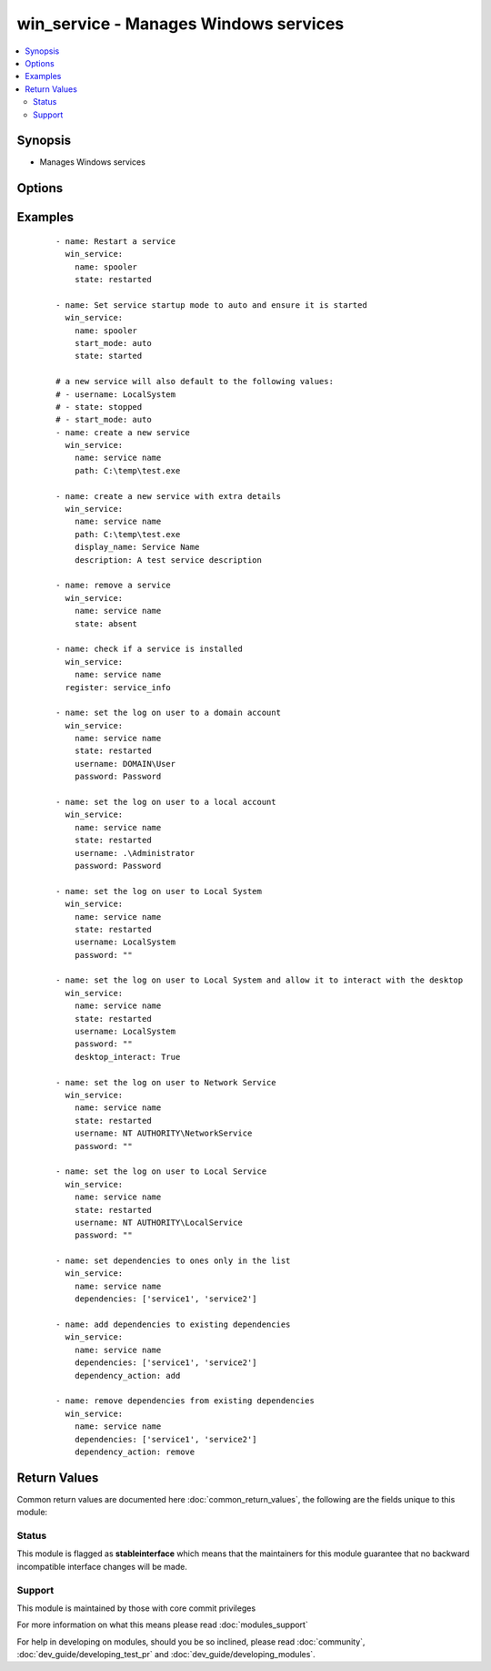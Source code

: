 .. _win_service:


win_service - Manages Windows services
++++++++++++++++++++++++++++++++++++++

.. versionadded:: 1.7


.. contents::
   :local:
   :depth: 2


Synopsis
--------

* Manages Windows services




Options
-------

.. raw:: html

    <table border=1 cellpadding=4>
    <tr>
    <th class="head">parameter</th>
    <th class="head">required</th>
    <th class="head">default</th>
    <th class="head">choices</th>
    <th class="head">comments</th>
    </tr>
                <tr><td>dependencies<br/><div style="font-size: small;"> (added in 2.3)</div></td>
    <td>no</td>
    <td></td>
        <td></td>
        <td><div>A list of service dependencies to set for this particular service.</div><div>This should be a list of service names and not the display name of the service.</div><div>This works by <code>dependency_action</code> to either add/remove or set the services in this list.</div>        </td></tr>
                <tr><td>dependency_action<br/><div style="font-size: small;"> (added in 2.3)</div></td>
    <td>no</td>
    <td>set</td>
        <td><ul><li>set</li><li>add</li><li>remove</li></ul></td>
        <td><div>Used in conjunction with <code>dependency</code> to either add the dependencies to the existing service dependencies.</div><div>Remove the dependencies to the existing dependencies.</div><div>Set the dependencies to only the values in the list replacing the existing dependencies.</div>        </td></tr>
                <tr><td>description<br/><div style="font-size: small;"> (added in 2.3)</div></td>
    <td>no</td>
    <td></td>
        <td></td>
        <td><div>The description to set for the service.</div>        </td></tr>
                <tr><td>desktop_interact<br/><div style="font-size: small;"> (added in 2.3)</div></td>
    <td>no</td>
    <td></td>
        <td></td>
        <td><div>Whether to allow the service user to interact with the desktop.</div><div>This should only be set to true when using the LocalSystem username.</div>        </td></tr>
                <tr><td>display_name<br/><div style="font-size: small;"> (added in 2.3)</div></td>
    <td>no</td>
    <td></td>
        <td></td>
        <td><div>The display name to set for the service.</div>        </td></tr>
                <tr><td>force_dependent_services<br/><div style="font-size: small;"> (added in 2.3)</div></td>
    <td>no</td>
    <td></td>
        <td></td>
        <td><div>If True, stopping or restarting a service with dependent services will force the dependent services to stop or restart also.</div><div>If False, stopping or restarting a service with dependent services may fail.</div>        </td></tr>
                <tr><td>name<br/><div style="font-size: small;"></div></td>
    <td>yes</td>
    <td></td>
        <td></td>
        <td><div>Name of the service</div>        </td></tr>
                <tr><td>password<br/><div style="font-size: small;"> (added in 2.3)</div></td>
    <td>no</td>
    <td></td>
        <td></td>
        <td><div>The password to set the service to start as.</div><div>This and the <code>username</code> argument must be supplied together.</div><div>If specifying LocalSystem, NetworkService or LocalService this field must be an empty string and not null.</div>        </td></tr>
                <tr><td>path<br/><div style="font-size: small;"> (added in 2.3)</div></td>
    <td>no</td>
    <td></td>
        <td></td>
        <td><div>The path to the executable to set for the service.</div>        </td></tr>
                <tr><td>start_mode<br/><div style="font-size: small;"></div></td>
    <td>no</td>
    <td></td>
        <td><ul><li>auto</li><li>manual</li><li>disabled</li><li>delayed</li></ul></td>
        <td><div>Set the startup type for the service.</div><div><code>delayed</code> added in Ansible 2.3</div>        </td></tr>
                <tr><td>state<br/><div style="font-size: small;"></div></td>
    <td>no</td>
    <td></td>
        <td><ul><li>started</li><li>stopped</li><li>restarted</li><li>absent</li></ul></td>
        <td><div><code>started</code>/<code>stopped</code>/<code>absent</code> are idempotent actions that will not run commands unless necessary.</div><div><code>restarted</code> will always bounce the service.</div><div><code>absent</code> added in Ansible 2.3</div>        </td></tr>
                <tr><td>username<br/><div style="font-size: small;"> (added in 2.3)</div></td>
    <td>no</td>
    <td></td>
        <td></td>
        <td><div>The username to set the service to start as.</div><div>This and the <code>password</code> argument must be supplied together.</div>        </td></tr>
        </table>
    </br>



Examples
--------

 ::

    - name: Restart a service
      win_service:
        name: spooler
        state: restarted
    
    - name: Set service startup mode to auto and ensure it is started
      win_service:
        name: spooler
        start_mode: auto
        state: started
    
    # a new service will also default to the following values:
    # - username: LocalSystem
    # - state: stopped
    # - start_mode: auto
    - name: create a new service
      win_service:
        name: service name
        path: C:\temp\test.exe
    
    - name: create a new service with extra details
      win_service:
        name: service name
        path: C:\temp\test.exe
        display_name: Service Name
        description: A test service description
    
    - name: remove a service
      win_service:
        name: service name
        state: absent
    
    - name: check if a service is installed
      win_service:
        name: service name
      register: service_info
    
    - name: set the log on user to a domain account
      win_service:
        name: service name
        state: restarted
        username: DOMAIN\User
        password: Password
    
    - name: set the log on user to a local account
      win_service:
        name: service name
        state: restarted
        username: .\Administrator
        password: Password
    
    - name: set the log on user to Local System
      win_service:
        name: service name
        state: restarted
        username: LocalSystem
        password: ""
    
    - name: set the log on user to Local System and allow it to interact with the desktop
      win_service:
        name: service name
        state: restarted
        username: LocalSystem
        password: ""
        desktop_interact: True
    
    - name: set the log on user to Network Service
      win_service:
        name: service name
        state: restarted
        username: NT AUTHORITY\NetworkService
        password: ""
    
    - name: set the log on user to Local Service
      win_service:
        name: service name
        state: restarted
        username: NT AUTHORITY\LocalService
        password: ""
    
    - name: set dependencies to ones only in the list
      win_service:
        name: service name
        dependencies: ['service1', 'service2']
    
    - name: add dependencies to existing dependencies
      win_service:
        name: service name
        dependencies: ['service1', 'service2']
        dependency_action: add
    
    - name: remove dependencies from existing dependencies
      win_service:
        name: service name
        dependencies: ['service1', 'service2']
        dependency_action: remove

Return Values
-------------

Common return values are documented here :doc:`common_return_values`, the following are the fields unique to this module:

.. raw:: html

    <table border=1 cellpadding=4>
    <tr>
    <th class="head">name</th>
    <th class="head">description</th>
    <th class="head">returned</th>
    <th class="head">type</th>
    <th class="head">sample</th>
    </tr>

        <tr>
        <td> status </td>
        <td> the current running status of the service </td>
        <td align=center> success and service exists </td>
        <td align=center> string </td>
        <td align=center> stopped </td>
    </tr>
            <tr>
        <td> username </td>
        <td> the username that runs the service </td>
        <td align=center> success and service exists </td>
        <td align=center> string </td>
        <td align=center> LocalSystem </td>
    </tr>
            <tr>
        <td> display_name </td>
        <td> the display name of the installed service </td>
        <td align=center> success and service exists </td>
        <td align=center> string </td>
        <td align=center> CoreMessaging </td>
    </tr>
            <tr>
        <td> name </td>
        <td> the service name or id of the service </td>
        <td align=center> success and service exists </td>
        <td align=center> string </td>
        <td align=center> CoreMessagingRegistrar </td>
    </tr>
            <tr>
        <td> exists </td>
        <td> whether the service exists or not </td>
        <td align=center> success </td>
        <td align=center> boolean </td>
        <td align=center> True </td>
    </tr>
            <tr>
        <td> start_mode </td>
        <td> the startup type of the service </td>
        <td align=center> success and service exists </td>
        <td align=center> string </td>
        <td align=center> manual </td>
    </tr>
            <tr>
        <td> description </td>
        <td> the path to the executable of the service </td>
        <td align=center> success and service exists </td>
        <td align=center> string </td>
        <td align=center> Manages communication between system components. </td>
    </tr>
            <tr>
        <td> depended_by </td>
        <td> A list of dependencies this service relies on </td>
        <td align=center> success and service exists </td>
        <td align=center> List </td>
        <td align=center> False </td>
    </tr>
            <tr>
        <td> dependencies </td>
        <td> A list of dependencies the service relies on </td>
        <td align=center> success and service exists </td>
        <td align=center> List </td>
        <td align=center> False </td>
    </tr>
            <tr>
        <td> path </td>
        <td> None </td>
        <td align=center> success and service exists </td>
        <td align=center> string </td>
        <td align=center> C:\Windows\system32\svchost.exe -k LocalServiceNoNetwork </td>
    </tr>
            <tr>
        <td> desktop_interact </td>
        <td> Whether the current user is allowed to interact with the desktop </td>
        <td align=center> success and service exists </td>
        <td align=center> boolean </td>
        <td align=center> False </td>
    </tr>
        
    </table>
    </br></br>




Status
~~~~~~

This module is flagged as **stableinterface** which means that the maintainers for this module guarantee that no backward incompatible interface changes will be made.


Support
~~~~~~~

This module is maintained by those with core commit privileges

For more information on what this means please read :doc:`modules_support`


For help in developing on modules, should you be so inclined, please read :doc:`community`, :doc:`dev_guide/developing_test_pr` and :doc:`dev_guide/developing_modules`.
